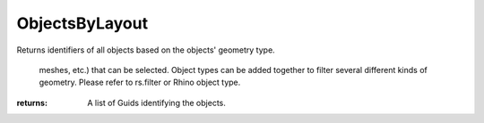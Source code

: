 ObjectsByLayout
---------------
Returns identifiers of all objects based on the objects' geometry type.


                                                                          meshes, etc.) that can be selected. Object types can be
                                                                          added together to filter several different kinds of geometry.
                                                                          Please refer to rs.filter or Rhino object type.


:returns: A list of Guids identifying the objects.